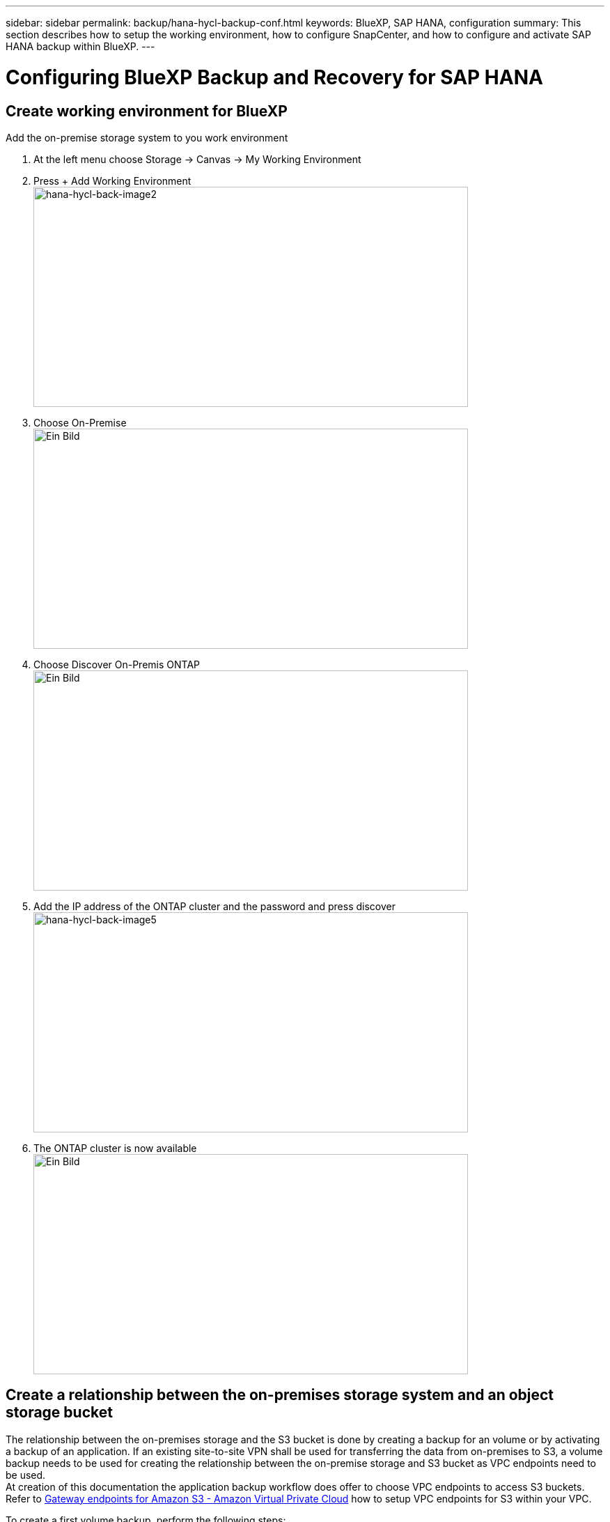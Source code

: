 ---
sidebar: sidebar
permalink: backup/hana-hycl-backup-conf.html
keywords: BlueXP, SAP HANA, configuration
summary: This section describes how to setup the working environment, how to configure SnapCenter, and how to configure and activate SAP HANA backup within BlueXP.
---

= Configuring BlueXP Backup and Recovery for SAP HANA
:hardbreaks:
:nofooter:
:icons: font
:linkattrs:
:imagesdir: ./../media/

[.lead]

== Create working environment for BlueXP

Add the on-premise storage system to you work environment

[arabic]
. At the left menu choose Storage -> Canvas -> My Working Environment
. Press + Add Working Environment +
image:hana-hycl-back-image2.jpeg[hana-hycl-back-image2,width=624,height=316]

. Choose On-Premise +
image:hana-hycl-back-image3.jpeg[Ein Bild, das Text enthält. Automatisch generierte Beschreibung,width=624,height=316]

. Choose Discover On-Premis ONTAP +
image:hana-hycl-back-image4.jpeg[Ein Bild, das Text enthält. Automatisch generierte Beschreibung,width=624,height=316]

. Add the IP address of the ONTAP cluster and the password and press discover +
image:hana-hycl-back-image5.jpeg[hana-hycl-back-image5,width=624,height=316]

. The ONTAP cluster is now available +
image:hana-hycl-back-image6.jpeg[Ein Bild, das Diagramm enthält. Automatisch generierte Beschreibung,width=624,height=316]


== Create a relationship between the on-premises storage system and an object storage bucket

The relationship between the on-premises storage and the S3 bucket is done by creating a backup for an volume or by activating a backup of an application. If an existing site-to-site VPN shall be used for transferring the data from on-premises to S3, a volume backup needs to be used for creating the relationship between the on-premise storage and S3 bucket as VPC endpoints need to be used. +
At creation of this documentation the application backup workflow does offer to choose VPC endpoints to access S3 buckets. +
Refer to https://docs.aws.amazon.com/vpc/latest/privatelink/vpc-endpoints-s3.html[Gateway endpoints for Amazon S3 - Amazon Virtual Private Cloud] how to setup VPC endpoints for S3 within your VPC.

To create a first volume backup, perform the following steps:

[arabic]
. Navigate via Protection to Backup and recovery and choose Volumes +
image:hana-hycl-back-image7.jpeg[hana-hycl-back-image7,width=624,height=308]

. Press the Activate Backup button +
image:hana-hycl-back-image8.jpeg[hana-hycl-back-image8,width=624,height=309]

. Choose the desired on-premises storage system +
image:hana-hycl-back-image9.jpeg[hana-hycl-back-image9,width=624,height=304]

. Choose Backup +
image:hana-hycl-back-image10.jpeg[hana-hycl-back-image10,width=624,height=307]

. Choose a volume which is stored at the same SVM as your SAP HANA data files and press next. In this example the volume for /hana/shared has been chosen. +
image:hana-hycl-back-image12.jpeg[hana-hycl-back-image12,width=624,height=305]

. Continue, if an existing policy exists +
image:hana-hycl-back-image11.jpeg[hana-hycl-back-image11,width=624,height=304]

. Check the Backup Option and choose your desired Backup Provider. In this example AWS. +
Keep the option checked for already existing polices. +
Uncheck options you do not want to use. +
image:hana-hycl-back-image13.jpeg[Ein Bild, das Text, Software, Computersymbol, Webseite enthält. Automatisch generierte Beschreibung,width=624,height=306]

. Create a new bucket or choose an existing one. Provide your AWS account settings, the regio, your access key, and the secret key. Press next. +
image:hana-hycl-back-image14.jpeg[hana-hycl-back-image14,width=624,height=306]

. Choose the correct IPspace of your on-premises storage system, select Privat Endpoint Configuration and choose the VPC endpoint for the S3. Press Next. +
image:hana-hycl-back-image15.jpeg[hana-hycl-back-image15,width=624,height=304]

. Review your configuration and press Activate Backup +
image:hana-hycl-back-image16.jpeg[hana-hycl-back-image16,width=624,height=304]

. The backup has been successfully initiated +
image:hana-hycl-back-image17.jpeg[hana-hycl-back-image17,width=624,height=304]


== Configure the SAP HANA system resource at SnapCenter 

[arabic]
. Check, if the SVM (hana in this example) where your SAP HANA system is stored has been added via the cluster. If only the SVM has been added, add the cluster. +
image:hana-hycl-back-image18.png[Graphical user interface, application Description automatically generated,width=604,height=156]

. Define a schedule policy with either daily, weekly, or monthly schedule type +
image:hana-hycl-back-image19.png[Graphical user interface, application Description automatically generated,width=604,height=140]
image:hana-hycl-back-image20.jpeg[hana-hycl-back-image20,width=167,height=167] 

. Add the new policy to your SAP HANA system and assign a daily schedule +
image:hana-hycl-back-image21.png[Graphical user interface, application Description automatically generated,width=604,height=215]

. Once configured new backups with this policy will be available after the policy has been executed according to the schedule defined.
image:hana-hycl-back-image22.png[Graphical user interface, application, Teams Description automatically generated,width=604,height=193]


== Adding SnapCenter to the BlueXP Working Environment

[arabic]
. At the left menu choose Protection -> Backup and recovery -> Applications

. Choose Hybrid from the pulldown menu  +
image:hana-hycl-back-image23.jpeg[hana-hycl-back-image23,width=624,height=316]

. Choose Snap Center Servers at the Settings menu +
image:hana-hycl-back-image24.jpeg[Ein Bild, das Text enthält. Automatisch generierte Beschreibung,width=624,height=316]

. Register the Snap Center Server +
image:hana-hycl-back-image25.jpeg[Ein Bild, das Text enthält. Automatisch generierte Beschreibung,width=624,height=316]

. Added the Snap Center Server credentials +
image:hana-hycl-back-image26.jpeg[hana-hycl-back-image26,width=624,height=315]

. The Snap Center Servers has been added and data will discovered +
image:hana-hycl-back-image27.jpeg[hana-hycl-back-image27,width=624,height=316]

. Once the discovery job has been finished the SAP HANA system will be available +
image:hana-hycl-back-image28.jpeg[Ein Bild, das Text enthält. Automatisch generierte Beschreibung,width=624,height=316]


== Creating a Backup Policy for Application Backup 

[arabic]
. Choose polices within the settings menu +
image:hana-hycl-back-image29.jpeg[hana-hycl-back-image29,width=624,height=316]

.  Create a new policy, if desired
image:hana-hycl-back-image30.jpeg[hana-hycl-back-image30,width=624,height=316]

. Provide the policy name, desired SnapMirror label, and choose your desired options
image:hana-hycl-back-image31.jpeg[hana-hycl-back-image31,width=624,height=315]

. The new policy is available.
image:hana-hycl-back-image32.jpeg[hana-hycl-back-image32,width=624,height=315]


== Protecting the SAP HANA database with Cloud Backup for Applications

[arabic]
. Choose Activate Backup for the SAP HANA system 
image:hana-hycl-back-image33.jpeg[Ein Bild, das Text enthält. Automatisch generierte Beschreibung,width=624,height=316]

. Choose the previously created policy 
image:hana-hycl-back-image34.jpeg[Ein Bild, das Text enthält. Automatisch generierte Beschreibung,width=624,height=316]

. As the storage system and the connector have configured upfront the backup will be activated 
image:hana-hycl-back-image35.jpeg[Ein Bild, das Text enthält. Automatisch generierte Beschreibung,width=624,height=316]

. Once the job has been completed the System will be listed
image:hana-hycl-back-image36.jpeg[Ein Bild, das Text enthält. Automatisch generierte Beschreibung,width=624,height=337]

. After some time the backups will be listed at the detail view of the SAP HANA System 
image:hana-hycl-back-image37.jpeg[hana-hycl-back-image37,width=624,height=316] +
+
In some environments it might the necessary to remove any existing schedule settings of the snapmirror source. To do so execute the following command at the source ONTAP system: _snapmirror modify -destination-path <hana-cloud-svm>:<SID_data_mnt00001>_copy -schedule ""_
